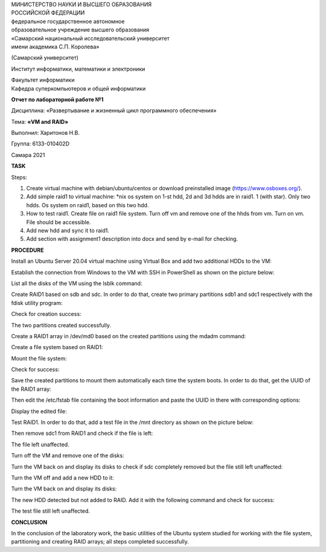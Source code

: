 | МИНИСТЕРСТВО НАУКИ И ВЫСШЕГО ОБРАЗОВАНИЯ
| РОССИЙСКОЙ ФЕДЕРАЦИИ

| федеральное государственное автономное
| образовательное учреждение высшего образования
| «Самарский национальный исследовательский университет
| имени академика С.П. Королева»

(Самарский университет)

Институт информатики, математики и электроники

| Факультет информатики
| Кафедра суперкомпьютеров и общей информатики

**Отчет по лабораторной работе №1**

Дисциплина: «Развертывание и жизненный цикл программного обеспечения»

Тема: **«VM and RAID»**

Выполнил: Харитонов Н.В.

Группа: 6133-010402D

Самара 2021

**TASK**

Steps:

1. Create virtual machine with debian/ubuntu/centos or download
   preinstalled image (https://www.osboxes.org/).

2. Add simple raid1 to virtual machine: \*nix os system on 1-st hdd, 2d
   and 3d hdds are in raid1. 1 (with star). Only two hdds. Os system on
   raid1, based on this two hdd.

3. How to test raid1. Create file on raid1 file system. Turn off vm and
   remove one of the hhds from vm. Turn on vm. File should be
   accessible.

4. Add new hdd and sync it to raid1.

5. Add section with assignment1 description into docx and send by e-mail
   for checking.

**PROCEDURE**

Install an Ubuntu Server 20.04 virtual machine using Virtual Box and add
two additional HDDs to the VM:

.. image:: ./media/image1.png
   :width: 4.4493in
   :height: 3.63792in

Establish the connection from Windows to the VM with SSH in PowerShell
as shown on the picture below:

.. image:: ./media/image2.png
   :width: 6.49653in
   :height: 4.42708in

List all the disks of the VM using the lsblk command:|image1|

Create RAID1 based on sdb and sdc. In order to do that, create two
primary partitions sdb1 and sdc1 respectively with the fdisk utility
program:

.. image:: ./media/image4.png
   :width: 6.49653in
   :height: 4.67708in

.. image:: ./media/image5.png
   :width: 6.49653in
   :height: 4.52083in

Check for creation success:

.. image:: ./media/image6.png
   :width: 6.49653in
   :height: 3.74236in

The two partitions created successfully.

Create a RAID1 array in /dev/md0 based on the created partitions using
the mdadm command:

.. image:: ./media/image7.png
   :width: 6.49653in
   :height: 2.62361in

Create a file system based on RAID1:

.. image:: ./media/image8.png
   :width: 6.49653in
   :height: 2.42986in

Mount the file system:

.. image:: ./media/image9.png
   :width: 6.49653in
   :height: 0.25764in

Check for success:

.. image:: ./media/image10.png
   :width: 6.49653in
   :height: 3.18403in

Save the created partitions to mount them automatically each time the
system boots. In order to do that, get the UUID of the RAID1 array:

.. image:: ./media/image11.png
   :width: 6.49653in
   :height: 0.54306in

Then edit the /etc/fstab file containing the boot information and paste
the UUID in there with corresponding options:

.. image:: ./media/image12.png
   :width: 6.49653in
   :height: 0.35in

Display the edited file:

.. image:: ./media/image13.png
   :width: 6.49653in
   :height: 3.37222in

Test RAID1. In order to do that, add a test file in the /mnt directory
as shown on the picture below:

.. image:: ./media/image14.png
   :width: 6.49653in
   :height: 1.47222in

Then remove sdc1 from RAID1 and check if the file is left:|image2|

The file left unaffected.

Turn off the VM and remove one of the disks:

.. image:: ./media/image16.png
   :width: 5.32477in
   :height: 4.35374in

Turn the VM back on and display its disks to check if sdc completely
removed but the file still left unaffected:

.. image:: ./media/image17.png
   :width: 6.49653in
   :height: 3.62014in

Turn the VM off and add a new HDD to it:

.. image:: ./media/image18.png
   :width: 5.26346in
   :height: 4.30361in

Turn the VM back on and display its disks:

.. image:: ./media/image19.png
   :width: 6.49653in
   :height: 3.45694in

The new HDD detected but not added to RAID. Add it with the following
command and check for success:

.. image:: ./media/image20.png
   :width: 6.49653in
   :height: 4.69097in

The test file still left unaffected.

**CONCLUSION**

In the conclusion of the laboratory work, the basic utilities of the
Ubuntu system studied for working with the file system, partitioning and
creating RAID arrays; all steps completed successfully.

.. |image1| image:: ./media/image3.png
   :width: 6.49653in
   :height: 3.125in
.. |image2| image:: ./media/image15.png
   :width: 6.28125in
   :height: 5.17361in
